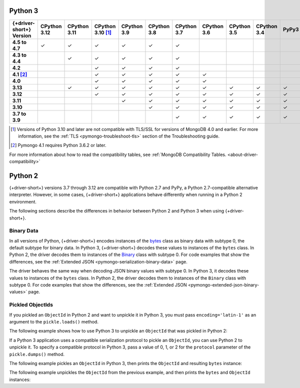 Python 3
~~~~~~~~

.. list-table::
   :header-rows: 1
   :stub-columns: 1
   :class: compatibility-large

   * - {+driver-short+} Version
     - CPython 3.12
     - CPython 3.11
     - CPython 3.10 [#ssl-4.0-issue]_
     - CPython 3.9
     - CPython 3.8
     - CPython 3.7
     - CPython 3.6
     - CPython 3.5
     - CPython 3.4
     - PyPy3

   * - 4.5 to 4.7
     - ✓
     - ✓
     - ✓
     - ✓
     - ✓
     - ✓
     -
     -
     -
     -

   * - 4.3 to 4.4
     -
     - ✓
     - ✓
     - ✓
     - ✓
     - ✓
     -
     -
     -
     -

   * - 4.2
     -
     -
     - ✓
     - ✓
     - ✓
     - ✓
     -
     -
     -
     -

   * - 4.1 [#three-six-compat]_
     -
     -
     - ✓
     - ✓
     - ✓
     - ✓
     - ✓
     -
     -
     -

   * - 4.0
     -
     -
     - ✓
     - ✓
     - ✓
     - ✓
     - ✓
     -
     -
     -

   * - 3.13
     -
     - ✓
     - ✓
     - ✓
     - ✓
     - ✓
     - ✓
     - ✓
     - ✓
     - ✓

   * - 3.12
     -
     -
     - ✓
     - ✓
     - ✓
     - ✓
     - ✓
     - ✓
     - ✓
     - ✓

   * - 3.11
     -
     -
     -
     - ✓
     - ✓
     - ✓
     - ✓
     - ✓
     - ✓
     - ✓

   * - 3.10
     -
     -
     -
     -
     - ✓
     - ✓
     - ✓
     - ✓
     - ✓
     - ✓

   * - 3.7 to 3.9
     -
     -
     -
     -
     -
     - ✓
     - ✓
     - ✓
     - ✓
     - ✓

.. [#ssl-4.0-issue] Versions of Python 3.10 and later are not compatible with
   TLS/SSL for versions of MongoDB 4.0 and earlier. For more information, see the
   :ref:`TLS <pymongo-troubleshoot-tls>` section of the Troubleshooting guide.
.. [#three-six-compat] Pymongo 4.1 requires Python 3.6.2 or later.

For more information about how to read the compatibility tables, see
:ref:`MongoDB Compatibility Tables. <about-driver-compatibility>`

Python 2
~~~~~~~~

{+driver-short+} versions 3.7 through 3.12 are compatible with Python 2.7 and PyPy, a
Python 2.7-compatible alternative interpreter. However, in some cases, {+driver-short+}
applications behave differently when running in a Python 2 environment.

The following sections describe the differences in behavior between Python 2 and Python 3
when using {+driver-short+}.

Binary Data
```````````

In all versions of Python, {+driver-short+} encodes instances of the
`bytes <https://docs.python.org/3/library/stdtypes.html#bytes>`__ class
as binary data with subtype 0, the default subtype for binary data. In Python 3,
{+driver-short+} decodes these values to instances of the ``bytes`` class. In Python 2,
the driver decodes them to instances of the
`Binary <https://pymongo.readthedocs.io/en/4.11/api/bson/binary.html#bson.binary.Binary>`__
class with subtype 0. For code examples that show the differences, see the
:ref:`Extended JSON <pymongo-serialization-binary-data>` page.

The driver behaves the same way when decoding JSON binary values with subtype 0. In
Python 3, it decodes these values to instances of the ``bytes`` class. In Python 2,
the driver decodes them to instances of the ``Binary`` class with subtype 0. For code
examples that show the differences, see the
:ref:`Extended JSON <pymongo-extended-json-binary-values>` page.
            
Pickled ObjectIds
`````````````````

If you pickled an ``ObjectId`` in Python 2 and want to unpickle it in Python 3, you must
pass ``encoding='latin-1'`` as an argument to the ``pickle.loads()`` method.

The following example shows how to use Python 3 to unpickle an ``ObjectId`` that was
pickled in Python 2:

.. code-block:: python
   :emphasize-lines: 2

   import pickle
   pickle.loads(b'<ObjectId byte stream>', encoding='latin-1')

If a Python 3 application uses a compatible serialization protocol to pickle an ``ObjectId``,
you can use Python 2 to unpickle it. To specify a compatible protocol in Python 3, pass
a value of 0, 1, or 2 for the ``protocol`` parameter of the ``pickle.dumps()`` method.

The following example pickles an ``ObjectId`` in Python 3, then prints the ``ObjectId``
and resulting ``bytes`` instance:

.. io-code-block::
   :copyable: true

   .. input::
      :language: python

      import pickle
      from bson.objectid import ObjectId

      oid = ObjectId()
      oid_bytes = pickle.dumps(oid, protocol=2)
      print("ObjectId: {}".format(oid))
      print("ObjectId bytes: {}".format(oid_bytes))
   
   .. output::
      :language: shell

      ObjectId: 67af9b1fae9260c0e97eb9eb
      ObjectId bytes: b'\x80\x02cbson.objectid\nObjectId\nq\x00...

The following example unpickles the ``ObjectId`` from the previous example, and then
prints the ``bytes`` and ``ObjectId`` instances:

.. io-code-block::
   :copyable: true

   .. input::
      :language: python

      import pickle
      from bson.objectid import ObjectId

      oid_bytes = b'\x80\x02cbson.objectid\nObjectId\nq\x00...' 
      oid = pickle.loads(oid_bytes)
      print("ObjectId bytes: {}".format(oid_bytes))
      print("ObjectId: {}".format(oid))
   
   .. output::
      :language: shell

      ObjectId bytes: b'\x80\x02cbson.objectid\nObjectId\nq\x00)...
      ObjectId: 67af9b1fae9260c0e97eb9eb
